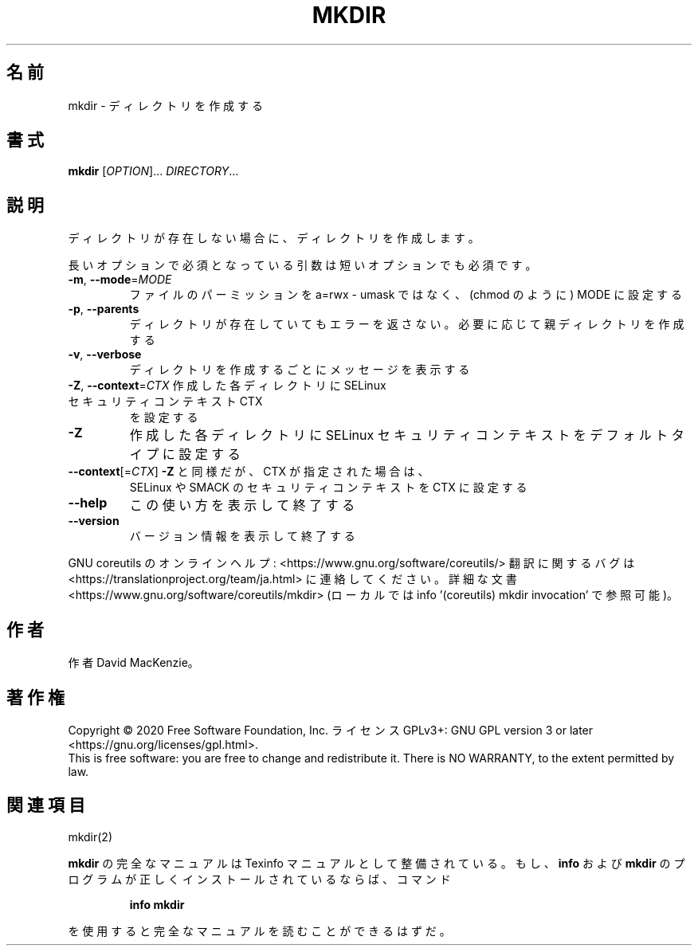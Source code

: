 .\" DO NOT MODIFY THIS FILE!  It was generated by help2man 1.47.13.
.TH MKDIR "1" "2021年4月" "GNU coreutils" "ユーザーコマンド"
.SH 名前
mkdir \- ディレクトリを作成する
.SH 書式
.B mkdir
[\fI\,OPTION\/\fR]... \fI\,DIRECTORY\/\fR...
.SH 説明
.\" Add any additional description here
.PP
ディレクトリが存在しない場合に、ディレクトリを作成します。
.PP
長いオプションで必須となっている引数は短いオプションでも必須です。
.TP
\fB\-m\fR, \fB\-\-mode\fR=\fI\,MODE\/\fR
ファイルのパーミッションを a=rwx \- umask ではなく、(chmod のように) MODE に設定する
.TP
\fB\-p\fR, \fB\-\-parents\fR
ディレクトリが存在していてもエラーを返さない。必要に応じて親ディレクトリを作成する
.TP
\fB\-v\fR, \fB\-\-verbose\fR
ディレクトリを作成するごとにメッセージを表示する
.TP
\fB\-Z\fR, \fB\-\-context\fR=\fI\,CTX\/\fR 作成した各ディレクトリに SELinux セキュリティコンテキスト CTX
を設定する
.TP
\fB\-Z\fR
作成した各ディレクトリに SELinux セキュリティコンテキストを
デフォルトタイプに設定する
.TP
\fB\-\-context\fR[=\fI\,CTX\/\fR]  \fB\-Z\fR と同様だが、 CTX が指定された場合は、
SELinux や SMACK のセキュリティコンテキストを CTX に設定する
.TP
\fB\-\-help\fR
この使い方を表示して終了する
.TP
\fB\-\-version\fR
バージョン情報を表示して終了する
.PP
GNU coreutils のオンラインヘルプ: <https://www.gnu.org/software/coreutils/>
翻訳に関するバグは <https://translationproject.org/team/ja.html> に連絡してください。
詳細な文書 <https://www.gnu.org/software/coreutils/mkdir>
(ローカルでは info '(coreutils) mkdir invocation' で参照可能)。
.SH 作者
作者 David MacKenzie。
.SH 著作権
Copyright \(co 2020 Free Software Foundation, Inc.
ライセンス GPLv3+: GNU GPL version 3 or later <https://gnu.org/licenses/gpl.html>.
.br
This is free software: you are free to change and redistribute it.
There is NO WARRANTY, to the extent permitted by law.
.SH 関連項目
mkdir(2)
.PP
.B mkdir
の完全なマニュアルは Texinfo マニュアルとして整備されている。もし、
.B info
および
.B mkdir
のプログラムが正しくインストールされているならば、コマンド
.IP
.B info mkdir
.PP
を使用すると完全なマニュアルを読むことができるはずだ。
